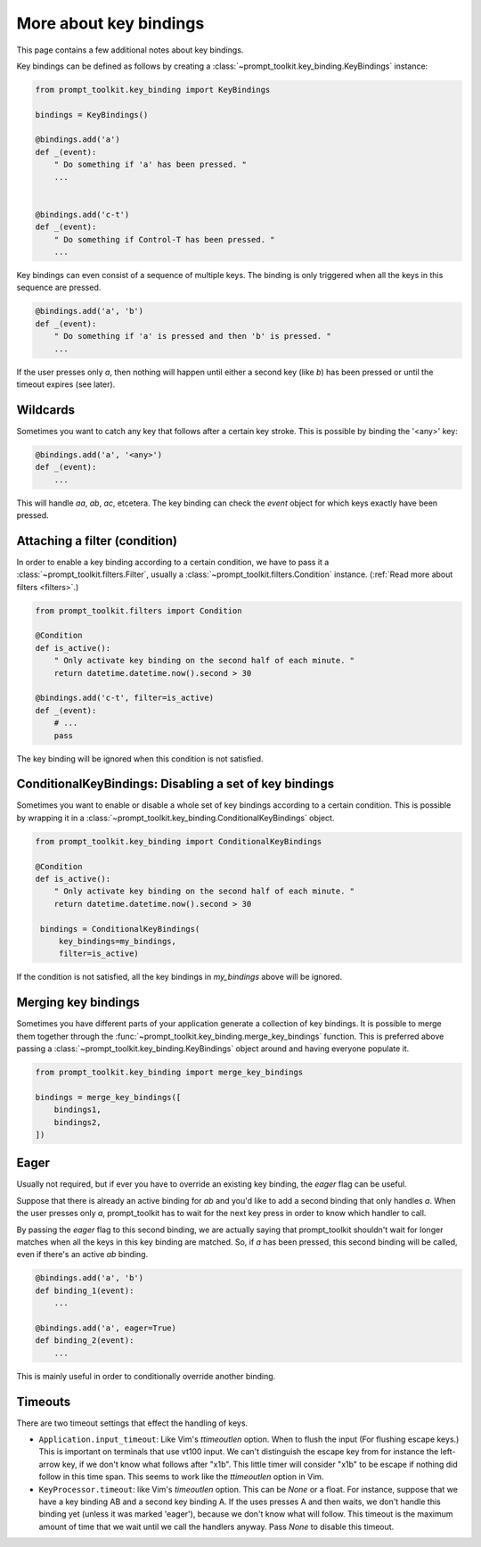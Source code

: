 .. _key_bindings:

More about key bindings
-----------------------

This page contains a few additional notes about key bindings.


Key bindings can be defined as follows by creating a
:class:`~prompt_toolkit.key_binding.KeyBindings` instance:


.. code:: python

    from prompt_toolkit.key_binding import KeyBindings

    bindings = KeyBindings()

    @bindings.add('a')
    def _(event):
        " Do something if 'a' has been pressed. "
        ...


    @bindings.add('c-t')
    def _(event):
        " Do something if Control-T has been pressed. "
        ...

Key bindings can even consist of a sequence of multiple keys. The binding is
only triggered when all the keys in this sequence are pressed.

.. code:: python

    @bindings.add('a', 'b')
    def _(event):
        " Do something if 'a' is pressed and then 'b' is pressed. "
        ...

If the user presses only `a`, then nothing will happen until either a second
key (like `b`) has been pressed or until the timeout expires (see later).


Wildcards
^^^^^^^^^

Sometimes you want to catch any key that follows after a certain key stroke.
This is possible by binding the '<any>' key:

.. code:: python

    @bindings.add('a', '<any>')
    def _(event):
        ...

This will handle `aa`, `ab`, `ac`, etcetera. The key binding can check the
`event` object for which keys exactly have been pressed.


Attaching a filter (condition)
^^^^^^^^^^^^^^^^^^^^^^^^^^^^^^

In order to enable a key binding according to a certain condition, we have to
pass it a :class:`~prompt_toolkit.filters.Filter`, usually a
:class:`~prompt_toolkit.filters.Condition` instance. (:ref:`Read more about
filters <filters>`.)

.. code:: python

    from prompt_toolkit.filters import Condition

    @Condition
    def is_active():
        " Only activate key binding on the second half of each minute. "
        return datetime.datetime.now().second > 30

    @bindings.add('c-t', filter=is_active)
    def _(event):
        # ...
        pass

The key binding will be ignored when this condition is not satisfied.


ConditionalKeyBindings: Disabling a set of key bindings
^^^^^^^^^^^^^^^^^^^^^^^^^^^^^^^^^^^^^^^^^^^^^^^^^^^^^^

Sometimes you want to enable or disable a whole set of key bindings according
to a certain condition. This is possible by wrapping it in a
:class:`~prompt_toolkit.key_binding.ConditionalKeyBindings` object.

.. code:: python

    from prompt_toolkit.key_binding import ConditionalKeyBindings

    @Condition
    def is_active():
        " Only activate key binding on the second half of each minute. "
        return datetime.datetime.now().second > 30

     bindings = ConditionalKeyBindings(
         key_bindings=my_bindings,
         filter=is_active)

If the condition is not satisfied, all the key bindings in `my_bindings` above
will be ignored.


Merging key bindings
^^^^^^^^^^^^^^^^^^^^

Sometimes you have different parts of your application generate a collection of
key bindings. It is possible to merge them together through the
:func:`~prompt_toolkit.key_binding.merge_key_bindings` function. This is
preferred above passing a :class:`~prompt_toolkit.key_binding.KeyBindings`
object around and having everyone populate it.

.. code:: python

    from prompt_toolkit.key_binding import merge_key_bindings

    bindings = merge_key_bindings([
        bindings1,
        bindings2,
    ])


Eager
^^^^^

Usually not required, but if ever you have to override an existing key binding,
the `eager` flag can be useful.

Suppose that there is already an active binding for `ab` and you'd like to add
a second binding that only handles `a`. When the user presses only `a`,
prompt_toolkit has to wait for the next key press in order to know which
handler to call.

By passing the `eager` flag to this second binding, we are actually saying that
prompt_toolkit shouldn't wait for longer matches when all the keys in this key
binding are matched. So, if `a` has been pressed, this second binding will be
called, even if there's an active `ab` binding.

.. code:: python

    @bindings.add('a', 'b')
    def binding_1(event):
        ...

    @bindings.add('a', eager=True)
    def binding_2(event):
        ...

This is mainly useful in order to conditionally override another binding.


Timeouts
^^^^^^^^

There are two timeout settings that effect the handling of keys.

- ``Application.input_timeout``: Like Vim's `ttimeoutlen` option.
  When to flush the input (For flushing escape keys.) This is important on
  terminals that use vt100 input. We can't distinguish the escape key from for
  instance the left-arrow key, if we don't know what follows after "\x1b". This
  little timer will consider "\x1b" to be escape if nothing did follow in this
  time span.  This seems to work like the `ttimeoutlen` option in Vim.

- ``KeyProcessor.timeout``: like Vim's `timeoutlen` option.
  This can be `None` or a float.  For instance, suppose that we have a key
  binding AB and a second key binding A. If the uses presses A and then waits,
  we don't handle this binding yet (unless it was marked 'eager'), because we
  don't know what will follow. This timeout is the maximum amount of time that
  we wait until we call the handlers anyway. Pass `None` to disable this
  timeout.
